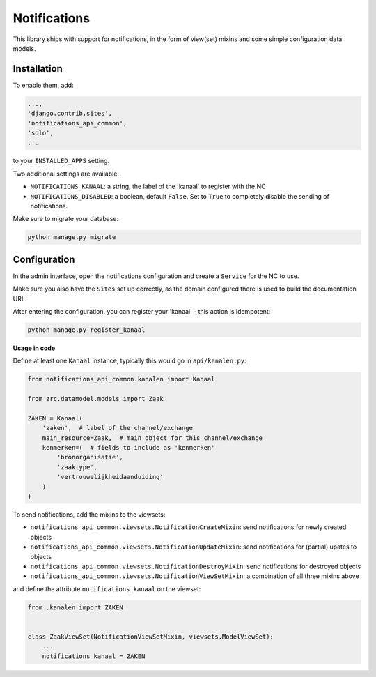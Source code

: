 .. _notifications:

=============
Notifications
=============

This library ships with support for notifications, in the form of view(set)
mixins and some simple configuration data models.

Installation
------------

To enable them, add:

.. code-block:: python

    ...,
    'django.contrib.sites',
    'notifications_api_common',
    'solo',
    ...

to your ``INSTALLED_APPS`` setting.

Two additional settings are available:

* ``NOTIFICATIONS_KANAAL``: a string, the label of the 'kanaal' to register
  with the NC
* ``NOTIFICATIONS_DISABLED``: a boolean, default ``False``. Set to ``True`` to
  completely disable the sending of notifications.

Make sure to migrate your database:

.. code-block:: bash

    python manage.py migrate

Configuration
-------------

In the admin interface, open the notifications configuration and create a ``Service``
for the NC to use.

Make sure you also have the ``Sites`` set up correctly, as the domain
configured there is used to build the documentation URL.

After entering the configuration, you can register your 'kanaal' - this action
is idempotent:

.. code-block:: bash

    python manage.py register_kanaal

**Usage in code**

Define at least one ``Kanaal`` instance, typically this would go in
``api/kanalen.py``:

.. code-block:: python

    from notifications_api_common.kanalen import Kanaal

    from zrc.datamodel.models import Zaak

    ZAKEN = Kanaal(
        'zaken',  # label of the channel/exchange
        main_resource=Zaak,  # main object for this channel/exchange
        kenmerken=(  # fields to include as 'kenmerken'
            'bronorganisatie',
            'zaaktype',
            'vertrouwelijkheidaanduiding'
        )
    )

To send notifications, add the mixins to the viewsets:

* ``notifications_api_common.viewsets.NotificationCreateMixin``:
  send notifications for newly created objects

* ``notifications_api_common.viewsets.NotificationUpdateMixin``:
  send notifications for (partial) upates to objects

* ``notifications_api_common.viewsets.NotificationDestroyMixin``:
  send notifications for destroyed objects

* ``notifications_api_common.viewsets.NotificationViewSetMixin``:
  a combination of all three mixins above

and define the attribute ``notifications_kanaal`` on the viewset:

.. code-block:: python

    from .kanalen import ZAKEN


    class ZaakViewSet(NotificationViewSetMixin, viewsets.ModelViewSet):
        ...
        notifications_kanaal = ZAKEN
